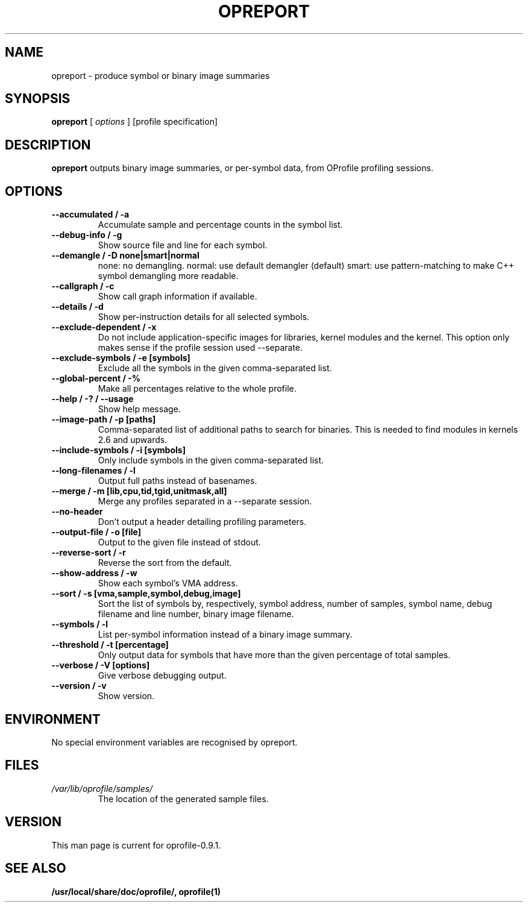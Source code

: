 .TH OPREPORT 1 "Tue 10 April 2007" "oprofile 0.9.1"
.UC 4
.SH NAME
opreport \- produce symbol or binary image summaries
.SH SYNOPSIS
.br
.B opreport
[
.I options
]
[profile specification]
.SH DESCRIPTION

.B opreport
outputs binary image summaries, or per-symbol data, from OProfile profiling
sessions.

.SH OPTIONS
.TP
.BI "--accumulated / -a"
Accumulate sample and percentage counts in the symbol list.
.br
.TP
.BI "--debug-info / -g"
Show source file and line for each symbol.
.br
.TP
.BI "--demangle / -D none|smart|normal"
none: no demangling. normal: use default demangler (default) smart: use
pattern-matching to make C++ symbol demangling more readable.
.br
.TP
.BI "--callgraph / -c"
Show call graph information if available.
.br
.TP
.BI "--details / -d"
Show per-instruction details for all selected symbols.
.br
.TP
.BI "--exclude-dependent / -x"
Do not include application-specific images for libraries, kernel modules
and the kernel. This option only makes sense if the profile session
used --separate.
.br
.TP
.BI "--exclude-symbols / -e [symbols]"
Exclude all the symbols in the given comma-separated list.
.br
.TP
.BI "--global-percent / -%"
Make all percentages relative to the whole profile.
.br
.TP
.BI "--help / -? / --usage"
Show help message.
.br
.TP
.BI "--image-path / -p [paths]"
Comma-separated list of additional paths to search for binaries.
This is needed to find modules in kernels 2.6 and upwards.
.br
.TP
.BI "--include-symbols / -i [symbols]"
Only include symbols in the given comma-separated list.
.br
.TP
.BI "--long-filenames / -l"
Output full paths instead of basenames.
.br
.TP
.BI "--merge / -m [lib,cpu,tid,tgid,unitmask,all]"
Merge any profiles separated in a --separate session.
.br
.TP
.BI "--no-header"
Don't output a header detailing profiling parameters.
.br
.TP
.BI "--output-file / -o [file]"
Output to the given file instead of stdout.
.br
.TP
.BI "--reverse-sort / -r"
Reverse the sort from the default.
.br
.TP
.BI "--show-address / -w"
Show each symbol's VMA address.
.br
.TP
.BI "--sort / -s [vma,sample,symbol,debug,image]"
Sort the list of symbols by, respectively, symbol address,
number of samples, symbol name, debug filename and line number,
binary image filename.
.br
.TP
.BI "--symbols / -l"
List per-symbol information instead of a binary image summary.
.br
.TP
.BI "--threshold / -t [percentage]"
Only output data for symbols that have more than the given percentage
of total samples.
.br
.TP
.BI "--verbose / -V [options]"
Give verbose debugging output.
.br
.TP
.BI "--version / -v"
Show version.

.SH ENVIRONMENT
No special environment variables are recognised by opreport.

.SH FILES
.TP
.I /var/lib/oprofile/samples/
The location of the generated sample files.

.SH VERSION
.TP
This man page is current for oprofile-0.9.1.

.SH SEE ALSO
.BR /usr/local/share/doc/oprofile/,
.BR oprofile(1)
